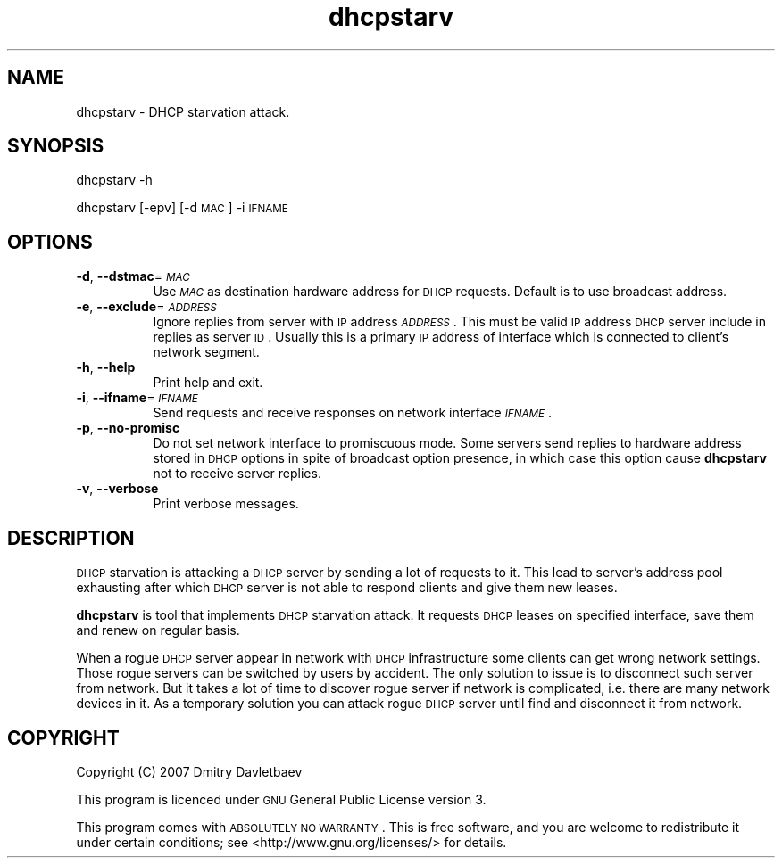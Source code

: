 .\" Automatically generated by Pod::Man v1.37, Pod::Parser v1.32
.\"
.\" Standard preamble:
.\" ========================================================================
.de Sh \" Subsection heading
.br
.if t .Sp
.ne 5
.PP
\fB\\$1\fR
.PP
..
.de Sp \" Vertical space (when we can't use .PP)
.if t .sp .5v
.if n .sp
..
.de Vb \" Begin verbatim text
.ft CW
.nf
.ne \\$1
..
.de Ve \" End verbatim text
.ft R
.fi
..
.\" Set up some character translations and predefined strings.  \*(-- will
.\" give an unbreakable dash, \*(PI will give pi, \*(L" will give a left
.\" double quote, and \*(R" will give a right double quote.  | will give a
.\" real vertical bar.  \*(C+ will give a nicer C++.  Capital omega is used to
.\" do unbreakable dashes and therefore won't be available.  \*(C` and \*(C'
.\" expand to `' in nroff, nothing in troff, for use with C<>.
.tr \(*W-|\(bv\*(Tr
.ds C+ C\v'-.1v'\h'-1p'\s-2+\h'-1p'+\s0\v'.1v'\h'-1p'
.ie n \{\
.    ds -- \(*W-
.    ds PI pi
.    if (\n(.H=4u)&(1m=24u) .ds -- \(*W\h'-12u'\(*W\h'-12u'-\" diablo 10 pitch
.    if (\n(.H=4u)&(1m=20u) .ds -- \(*W\h'-12u'\(*W\h'-8u'-\"  diablo 12 pitch
.    ds L" ""
.    ds R" ""
.    ds C` ""
.    ds C' ""
'br\}
.el\{\
.    ds -- \|\(em\|
.    ds PI \(*p
.    ds L" ``
.    ds R" ''
'br\}
.\"
.\" If the F register is turned on, we'll generate index entries on stderr for
.\" titles (.TH), headers (.SH), subsections (.Sh), items (.Ip), and index
.\" entries marked with X<> in POD.  Of course, you'll have to process the
.\" output yourself in some meaningful fashion.
.if \nF \{\
.    de IX
.    tm Index:\\$1\t\\n%\t"\\$2"
..
.    nr % 0
.    rr F
.\}
.\"
.\" For nroff, turn off justification.  Always turn off hyphenation; it makes
.\" way too many mistakes in technical documents.
.hy 0
.if n .na
.\"
.\" Accent mark definitions (@(#)ms.acc 1.5 88/02/08 SMI; from UCB 4.2).
.\" Fear.  Run.  Save yourself.  No user-serviceable parts.
.    \" fudge factors for nroff and troff
.if n \{\
.    ds #H 0
.    ds #V .8m
.    ds #F .3m
.    ds #[ \f1
.    ds #] \fP
.\}
.if t \{\
.    ds #H ((1u-(\\\\n(.fu%2u))*.13m)
.    ds #V .6m
.    ds #F 0
.    ds #[ \&
.    ds #] \&
.\}
.    \" simple accents for nroff and troff
.if n \{\
.    ds ' \&
.    ds ` \&
.    ds ^ \&
.    ds , \&
.    ds ~ ~
.    ds /
.\}
.if t \{\
.    ds ' \\k:\h'-(\\n(.wu*8/10-\*(#H)'\'\h"|\\n:u"
.    ds ` \\k:\h'-(\\n(.wu*8/10-\*(#H)'\`\h'|\\n:u'
.    ds ^ \\k:\h'-(\\n(.wu*10/11-\*(#H)'^\h'|\\n:u'
.    ds , \\k:\h'-(\\n(.wu*8/10)',\h'|\\n:u'
.    ds ~ \\k:\h'-(\\n(.wu-\*(#H-.1m)'~\h'|\\n:u'
.    ds / \\k:\h'-(\\n(.wu*8/10-\*(#H)'\z\(sl\h'|\\n:u'
.\}
.    \" troff and (daisy-wheel) nroff accents
.ds : \\k:\h'-(\\n(.wu*8/10-\*(#H+.1m+\*(#F)'\v'-\*(#V'\z.\h'.2m+\*(#F'.\h'|\\n:u'\v'\*(#V'
.ds 8 \h'\*(#H'\(*b\h'-\*(#H'
.ds o \\k:\h'-(\\n(.wu+\w'\(de'u-\*(#H)/2u'\v'-.3n'\*(#[\z\(de\v'.3n'\h'|\\n:u'\*(#]
.ds d- \h'\*(#H'\(pd\h'-\w'~'u'\v'-.25m'\f2\(hy\fP\v'.25m'\h'-\*(#H'
.ds D- D\\k:\h'-\w'D'u'\v'-.11m'\z\(hy\v'.11m'\h'|\\n:u'
.ds th \*(#[\v'.3m'\s+1I\s-1\v'-.3m'\h'-(\w'I'u*2/3)'\s-1o\s+1\*(#]
.ds Th \*(#[\s+2I\s-2\h'-\w'I'u*3/5'\v'-.3m'o\v'.3m'\*(#]
.ds ae a\h'-(\w'a'u*4/10)'e
.ds Ae A\h'-(\w'A'u*4/10)'E
.    \" corrections for vroff
.if v .ds ~ \\k:\h'-(\\n(.wu*9/10-\*(#H)'\s-2\u~\d\s+2\h'|\\n:u'
.if v .ds ^ \\k:\h'-(\\n(.wu*10/11-\*(#H)'\v'-.4m'^\v'.4m'\h'|\\n:u'
.    \" for low resolution devices (crt and lpr)
.if \n(.H>23 .if \n(.V>19 \
\{\
.    ds : e
.    ds 8 ss
.    ds o a
.    ds d- d\h'-1'\(ga
.    ds D- D\h'-1'\(hy
.    ds th \o'bp'
.    ds Th \o'LP'
.    ds ae ae
.    ds Ae AE
.\}
.rm #[ #] #H #V #F C
.\" ========================================================================
.\"
.IX Title "dhcpstarv 1"
.TH dhcpstarv 1 "2008-03-04" "version 0.1.0" "dhcpstarv manual"
.SH "NAME"
dhcpstarv \- DHCP starvation attack.
.SH "SYNOPSIS"
.IX Header "SYNOPSIS"
dhcpstarv \-h
.PP
dhcpstarv [\-epv] [\-d \s-1MAC\s0] \-i \s-1IFNAME\s0
.SH "OPTIONS"
.IX Header "OPTIONS"
.IP "\fB\-d\fR, \fB\-\-dstmac\fR=\fI\s-1MAC\s0\fR" 8
.IX Item "-d, --dstmac=MAC"
Use \fI\s-1MAC\s0\fR as destination hardware address for \s-1DHCP\s0 requests. Default is to use
broadcast address.
.IP "\fB\-e\fR, \fB\-\-exclude\fR=\fI\s-1ADDRESS\s0\fR" 8
.IX Item "-e, --exclude=ADDRESS"
Ignore replies from server with \s-1IP\s0 address \fI\s-1ADDRESS\s0\fR. This must be valid \s-1IP\s0
address \s-1DHCP\s0 server include in replies as server \s-1ID\s0. Usually this is a primary
\&\s-1IP\s0 address of interface which is connected to client's network segment.
.IP "\fB\-h\fR, \fB\-\-help\fR" 8
.IX Item "-h, --help"
Print help and exit.
.IP "\fB\-i\fR, \fB\-\-ifname\fR=\fI\s-1IFNAME\s0\fR" 8
.IX Item "-i, --ifname=IFNAME"
Send requests and receive responses on network interface \fI\s-1IFNAME\s0\fR.
.IP "\fB\-p\fR, \fB\-\-no\-promisc\fR" 8
.IX Item "-p, --no-promisc"
Do not set network interface to promiscuous mode. Some servers send replies to
hardware address stored in \s-1DHCP\s0 options in spite of broadcast option presence,
in which case this option cause \fBdhcpstarv\fR not to receive server replies.
.IP "\fB\-v\fR, \fB\-\-verbose\fR" 8
.IX Item "-v, --verbose"
Print verbose messages.
.SH "DESCRIPTION"
.IX Header "DESCRIPTION"
\&\s-1DHCP\s0 starvation is attacking a \s-1DHCP\s0 server by sending a lot of requests to it.
This lead to server's address pool exhausting after which \s-1DHCP\s0 server is not
able to respond clients and give them new leases.
.PP
\&\fBdhcpstarv\fR is tool that implements \s-1DHCP\s0 starvation attack. It requests \s-1DHCP\s0
leases on specified interface, save them and renew on regular basis.
.PP
When a rogue \s-1DHCP\s0 server appear in network with \s-1DHCP\s0 infrastructure some clients
can get wrong network settings. Those rogue servers can be switched by users by
accident. The only solution to issue is to disconnect such server from network.
But it takes a lot of time to discover rogue server if network is complicated,
i.e. there are many network devices in it. As a temporary solution you can
attack rogue \s-1DHCP\s0 server until find and disconnect it from network.
.SH "COPYRIGHT"
.IX Header "COPYRIGHT"
Copyright (C) 2007 Dmitry Davletbaev
.PP
This program is licenced under \s-1GNU\s0 General Public License version 3.
.PP
This program comes with \s-1ABSOLUTELY\s0 \s-1NO\s0 \s-1WARRANTY\s0. This is free software, and you
are welcome to redistribute it under certain conditions; see
<http://www.gnu.org/licenses/> for details.
